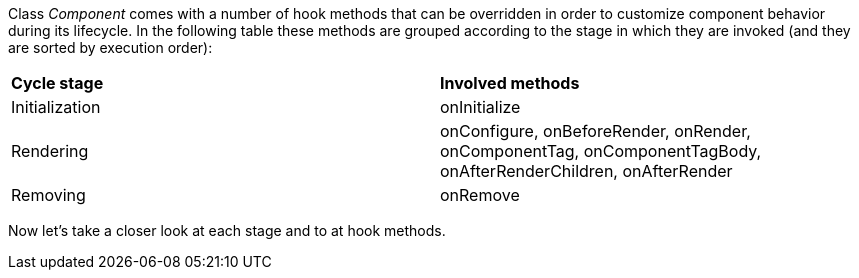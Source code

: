 


Class _Component_ comes with a number of hook methods that can be overridden in order to customize component behavior during its lifecycle.
In the following table these methods are grouped according to the stage in which they are invoked (and they are sorted by execution order):

|===
|*Cycle stage* | *Involved methods*
|Initialization | onInitialize
|Rendering | onConfigure, onBeforeRender, onRender, onComponentTag, onComponentTagBody, onAfterRenderChildren, onAfterRender
|Removing | onRemove
|===

Now let's take a closer look at each stage and to at hook methods.
